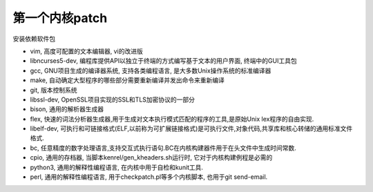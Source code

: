 第一个内核patch
=====================

安装依赖软件包

* vim, 高度可配置的文本编辑器, vi的改进版
* libncurses5-dev, 编程库提供API以独立于终端的方式编写基于文本的用户界面, 终端中的GUI工具包
* gcc, GNU项目生成的编译器系统, 支持各类编程语言, 是大多数Unix操作系统的标准编译器
* make, 自动确定大型程序的哪些部分需要重新编译并发出命令来重新编译
* git, 版本控制系统
* libssl-dev, OpenSSL项目实现的SSL和TLS加密协议的一部分
* bison, 通用的解析器生成器
* flex, 快速的词法分析器生成器,用于生成对文本执行模式匹配的程序的工具,是原始Unix lex程序的自由实现.
* libelf-dev, 可执行和可链接格式(ELF,以前称为可扩展链接格式)是可执行文件,对象代码,共享库和核心转储的通用标准文件格式.
* bc, 任意精度的数字处理语言,支持交互式执行语句.BC在内核构建器件用于在头文件中生成时间常数.
* cpio, 通用的存档器, 当脚本kenrel/gen_kheaders.sh运行时, 它对于内核构建例程是必需的
* python3, 通用的解释性编程语言, 在内核中用于自检和kunit工具.
* perl, 通用的解释性编程语言, 用于checkpatch.pl等多个内核脚本, 也用于git send-email.